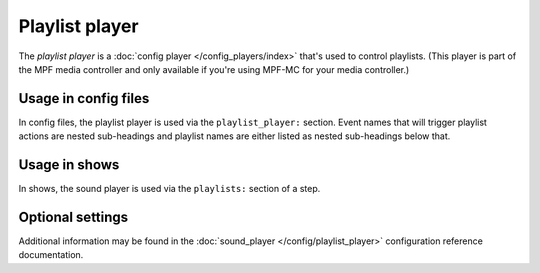 Playlist player
===============

The *playlist player* is a :doc:`config player </config_players/index>` that's used to control
playlists. (This player is part of the MPF media controller and only available if you're using MPF-MC
for your media controller.)

Usage in config files
---------------------

In config files, the playlist player is used via the ``playlist_player:`` section.  Event names that
will trigger playlist actions are nested sub-headings and playlist names are either listed as nested
sub-headings below that.

Usage in shows
--------------

In shows, the sound player is used via the ``playlists:`` section of a step.

Optional settings
-----------------

Additional information may be found in the :doc:`sound_player </config/playlist_player>`
configuration reference documentation.
